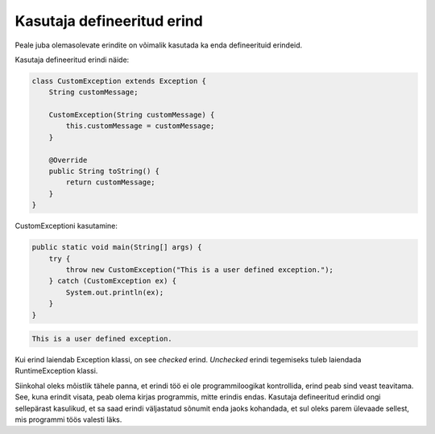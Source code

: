 ===========================
Kasutaja defineeritud erind
===========================

Peale juba olemasolevate erindite on võimalik kasutada ka enda defineerituid erindeid.

Kasutaja defineeritud erindi näide:

.. code-block:: java

    class CustomException extends Exception {
        String customMessage;

        CustomException(String customMessage) {
            this.customMessage = customMessage;
        }
        
        @Override
        public String toString() {
            return customMessage;
        }
    }

CustomExceptioni kasutamine:

.. code-block:: java

    public static void main(String[] args) {
        try {
            throw new CustomException("This is a user defined exception.");
        } catch (CustomException ex) {
            System.out.println(ex);
        }
    }

.. code::

    This is a user defined exception.

Kui erind laiendab Exception klassi, on see *checked* erind. *Unchecked* erindi tegemiseks tuleb laiendada RuntimeException klassi.

Siinkohal oleks mõistlik tähele panna, et erindi töö ei ole programmiloogikat kontrollida, erind peab sind veast teavitama. See, kuna erindit visata, peab olema kirjas programmis, mitte erindis endas. Kasutaja defineeritud erindid ongi sellepärast kasulikud, et sa saad erindi väljastatud sõnumit enda jaoks kohandada, et sul oleks parem ülevaade sellest, mis programmi töös valesti läks.
